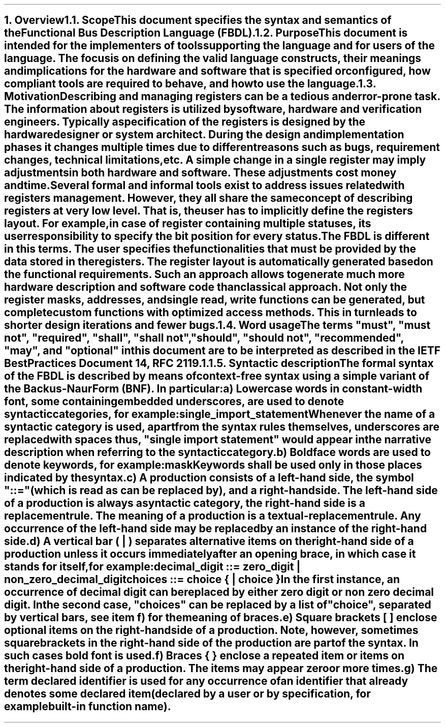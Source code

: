 .bp
.NH
.XN Overview
.
.NH 2
.XN Scope
.LP
This document specifies the syntax and semantics of the Functional Bus Description Language (FBDL).
.
.NH 2
.XN Purpose
.LP
This document is intended for the implementers of tools supporting the language and for users of the language.
The focus is on defining the valid language constructs, their meanings and implications for the hardware and software that is specified or configured, how compliant tools are required to behave, and how to use the language.
.
.NH 2
.XN Motivation
.LP
Describing and managing registers can be a tedious and error-prone task.
The information about registers is utilized by software, hardware and verification engineers.
Typically a specification of the registers is designed by the hardware designer or system architect.
During the design and implementation phases it changes multiple times due to different reasons such as bugs, requirement changes, technical limitations, etc.
A simple change in a single register may imply adjustments in both hardware and software.
These adjustments cost money and time.
.LP
Several formal and informal tools exist to address issues related with registers management.
However, they all share the same concept of describing registers at very low level.
That is, the user has to implicitly define the registers layout.
For example, in case of register containing multiple statuses, its user responsibility to specify the bit position for every status.
.LP
The FBDL is different in this terms.
The user specifies the functionalities that must be provided by the data stored in the registers.
The register layout is automatically generated based on the functional requirements.
Such an approach allows to generate much more hardware description and software code than classical approach.
Not only the register masks, addresses, and single read, write functions can be generated, but complete custom functions with optimized access methods.
This in turn leads to shorter design iterations and fewer bugs.
.
.NH 2
.XN "Word usage"
.LP
The terms "must", "must not", "required", "shall", "shall not", "should", "should not", "recommended", "may", and "optional" in this document are to be interpreted as described in the IETF Best Practices Document 14, RFC 2119.1.
.
.NH 2
.XN "Syntactic description"
.LP
The formal syntax of the FBDL is described by means of context-free syntax using a simple variant of the Backus-Naur Form (BNF).
In particular:
.IP a)
Lowercase words in \f[CW]constant-width\f[] font, some containing embedded underscores, are used to denote syntactic categories, for example:
.sp 0.5
	\f[CW]single_import_statement\f[]
.sp 0.5
Whenever the name of a syntactic category is used, apart from the syntax rules themselves, underscores are replaced with spaces thus, "single import statement" would appear in the narrative description when referring to the syntactic category.
.IP b)
Boldface words are used to denote keywords, for example:
.sp 0.5
	\fBmask\fR
.sp 0.5
Keywords shall be used only in those places indicated by the syntax.
.IP c)
A production consists of a left-hand side, the symbol "::=" (which is read as can be replaced by), and a right-hand side.
The left-hand side of a production is always a syntactic category, the right-hand side is a replacement rule.
The meaning of a production is a textual-replacement rule.
Any occurrence of the left-hand side may be replaced by an instance of the right-hand side.
.IP d)
A vertical bar ( | ) separates alternative items on the right-hand side of a production unless it occurs immediately after an opening brace, in which case it stands for itself, for example:
.sp 0.5
	\f[CW]decimal_digit ::= zero_digit | non_zero_decimal_digit\f[]
.br
	\f[CW]choices ::= choice { | choice }\f[]
.sp 0.5
In the first instance, an occurrence of decimal digit can be replaced by either zero digit or non zero decimal digit.
In the second case, "choices" can be replaced by a list of "choice", separated by vertical bars, see item f) for the meaning of braces.
.IP e)
Square brackets [ ] enclose optional items on the right-hand side of a production.
Note, however, sometimes square brackets in the right-hand side of the production are part of the syntax.
In such cases bold font is used.
.IP f)
Braces { } enclose a repeated item or items on the right-hand side of a production.
The items may appear zero or more times.
.IP g)
The term \fIdeclared identifier\fR is used for any occurrence of an identifier that already denotes some declared item (declared by a user or by specification, for example built-in function name).

